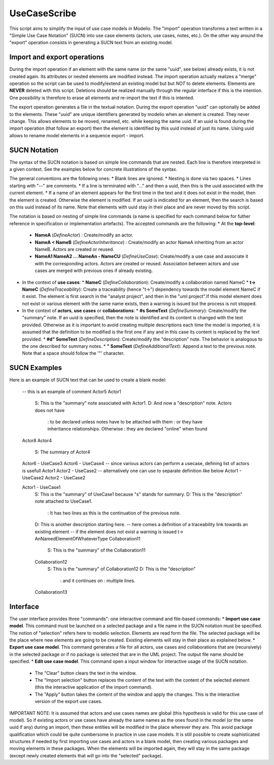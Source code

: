 UseCaseScribe
=============
This script aims to simplify the input of use case models in Modelio. The "import" operation transforms a text written in a "Simple Use Case Notation" (SUCN) into use case elements (actors, use cases, notes, etc.). On the other way around the "export" operation consists in generating a SUCN text from an existing model.

Import and export operations
----------------------------
During the import operation if an element with the same name (or the same "uuid", see below) already exists, it is not created again. Its attributes or nested elements are modified instead. The import operation actually realizes a "merge" operation so the script can be used to modify/extend an existing model but but *NOT* to delete elements. Elements are **NEVER** deleted with this script. Deletions should be realized manually through the regular interface if this is the intention. One possibility is therefore to erase all elements and re-import the text if this is intented.

The export operation generates a file in the textual notation. During the export operation "uuid" can optionally be added to the elements. These "uuid" are unique identifiers generated by modelio when an element is created. They never change. This allows elements to be moved, renamed, etc. while keeping the same uuid. If an uuid is found during the import operation (that follow an export) then the element is identified by this uuid instead of just its name. Using uuid allows to rename model elements in a sequence export - import.

SUCN Notation
-------------
The syntax of the SUCN notation is based on simple line commands that are nested. Each line is therefore interpreted in a given context. See the examples below for concrete illustrations of the syntax.

The general conventions are the following ones:
* Blank lines are ignored.
* Nesting is done via two spaces.
* Lines starting with "--" are comments.
* If a line is terminated with "..." and then a uuid, then this is the uuid associated with the current element.
* If a name of an element appears for the first time in the text and it does not exist in the model, then the element is created. Otherwise the element is modified. If an uuid is indicated for an element, then the search is based on this uuid instead of its name. Note that elements with uuid stay in their place and are never moved by this script.

The notation is based on nesting of simple line commands (a name is specified for each command below for futher reference in specification or implementation artefacts).  The accepted commands are the following:
* At the **top-level**:
  * **NameA** (*DefineActor*) : Create/modify an actor.
  * **NameA \< NameB** (*DefineActorInheritance*) : Create/modify an actor NameA inheriting from an actor NameB. Actors are created or reused.
  * **NameA1 NameA2 ... NameAn - NameCU** (*DefineUseCase*): Create/modify a use case and associate it with the corresponding actors. Actors are created or reused. Association between actors and use cases are merged with previous ones if already existing.
* In the context of **use cases**:
  * **NameC** (*DefineCollaboration*): Create/modify a collaboration named NameC
  * **t-> NameC** (*DefineTraceability*): Create a traceability (hence "t->") dependency towards the model element NameC if it exist. The element is first search in the "analyst project", and then in the "uml project".If this model element does not exist or various element with the same name exists, then a warning is issued but the process is not stopped.
* In the context of **actors**, **use cases** or **collaborations**:
  * **#s SomeText** (*DefineSummary*): Create/modify the "summary" note. If an uuid is specified, then the note is identified and its content is changed with the text provided. Otherwise as it is important to avoid creating multiple descriptions each time the model is imported, it is assumed that the definition to be modified is the first one if any and in this case its content is replaced by the text provided.
  * **#d" SomeText** (*DefineDescription*): Create/modify the "description" note. The behavior is analogous to the one described for summary notes.
  * **"  SomeText** (*DefineAdditionalText*): Append a text to the previous note. Note that a space should follow the '"' character.

SUCN Examples
--------------
Here is an example of SUCN text that can be used to create a blank model:

    -- this is an example of comment
    Actor5
    Actor1
      S: This is the "summary" note associated with Actor1.
      D: And now a "description" note. Actors does not have
       : to be declared unless notes have to be attached with them
       : or they have inheritance relationships. Otherwise
       : they are declared "online" when found
    Actor8
    Actor4
      S: The summary of Actor4

    Actor6 - UseCase3
    Actor6 - UseCase4
    -- since various actors can perform a usecase, defining list of actors is usefull
    Actor1 Actor2 - UseCase2
    -- alternatively one can use to separate definition like below
    Actor1 - UseCase2
    Actor2 - UseCase2

    Actor1 - UseCase1
      S: This is the "summary" of UseCase1 because "s" stands for summary.
      D: This is the "description" note attached to UseCase1.
       : It has two lines as this is the continuation of the previous note.
      D: This is another description starting here.
      -- here comes a definition of a traceability link towards an existing element
      -- if the element does not exist a warning is issued
      t-> AnNamedElementOfWhateverType
      Collaboration11
        S: This is the "summary" of the Collaboration11

      Collaboration12
        S: This is the "summary" of Collaboration12
        D: This is the "description"
         : and it continues on
         : multiple lines.
      Collaboration13


Interface
---------

The user interface  provides three "commands": one interactive command and file-based commands:
* **Import use case model**. This command must be launched on a selected package and a file name in the SUCN notation must be specified. The notion of "selection" refers here to modelio selection. Elements are read form the file. The selected package will be the place where new elements are going to be created. Existing elements will stay in their place as explained below.
* **Export use case model**. This command generates a file for all actors, use cases and collaborations that are (recursively) in the selected package or if no package is selected that are in the UML project. The output file name should be specified.
* **Edit use case model**. This command open a input window for interactive usage of the SUCN notation.
  * The "Clear" button clears the text in the window.
  * The "Import selection" button replaces the content of the text with the content of the selected element (this the interactive application of the import command).
  * The "Apply" button takes the content of the window and apply the changes. This is the interactive version of the export use cases.

IMPORTANT NOTE: It is assumed that actors and use cases names are global (this hypothesis is valid for this use case of model). So if existing actors or use cases have already the same names as the ones found in the model (or the same uuid if any) during an import, then these entities will be modified in the place wherever they are. This avoid package qualification which could be quite cumbersome in practice in use case models. It is still possible to create sophisticated structures if needed by first importing use cases and actors in a blank model, then creating various packages and moving elements in these packages. When the elements will be imported again, they will stay in the same package (except newly created elements that will go into the "selected" package).
